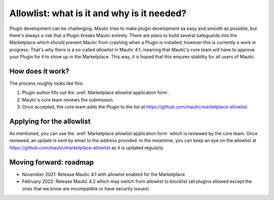 ============================================
Allowlist: what is it and why is it needed?
============================================
 
Plugin development can be challenging. Mautic tries to make plugin development as easy and smooth as possible, but there's always a risk that a Plugin breaks Mautic entirely.
There are plans to build several safeguards into the Marketplace which should prevent Mautic from crashing when a Plugin is installed, however this is currently a work in progress. That's why there is a so-called `allowlist` in Mautic 4.1, meaning that Mautic's core team will have to approve your Plugin for it to show up in the Marketplace. This way, it is hoped that this ensures stability for all users of Mautic.

How does it work?
=================

The process roughly looks like this:

1. Plugin author fills out the :xref:`Marketplace allowlist application form`.
2. Mautic's core team reviews the submission.
3. Once accepted, the core team adds the Plugin to the list at https://github.com/mautic/marketplace-allowlist.

Applying for the allowlist
==========================

As mentioned, you can use the :xref:`Marketplace allowlist application form` which is reviewed by the core team. Once reviewed, an update is sent by email to the address provided. In the meantime, you can keep an eye on the allowlist at https://github.com/mautic/marketplace-allowlist as it is updated regularly.

Moving forward: roadmap
=======================

- November 2021: Release Mautic 4.1 with allowlist enabled for the Marketplace
- February 2022: Release Mautic 4.2 which may switch from allowlist to blocklist (all plugins allowed except the ones that we know are incompatible or have security issues)


